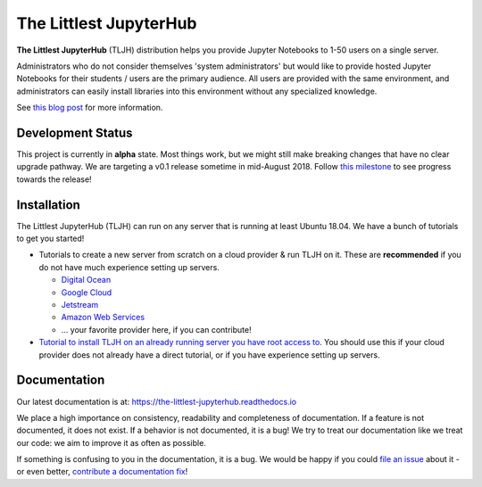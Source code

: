=======================
The Littlest JupyterHub
=======================

.. image:: https://circleci.com/gh/jupyterhub/the-littlest-jupyterhub.svg?style=shield
   :target: https://circleci.com/gh/jupyterhub/the-littlest-jupyterhub
.. image:: https://codecov.io/gh/jupyterhub/the-littlest-jupyterhub/branch/master/graph/badge.svg
  :target: https://codecov.io/gh/jupyterhub/the-littlest-jupyterhub
.. image:: https://readthedocs.org/projects/the-littlest-jupyterhub/badge/?version=latest
   :target: https://the-littlest-jupyterhub.readthedocs.io
.. image:: https://badges.gitter.im/jupyterhub/jupyterhub.svg
   :target: https://gitter.im/jupyterhub/jupyterhub

**The Littlest JupyterHub** (TLJH) distribution helps you provide Jupyter Notebooks
to 1-50 users on a single server.

Administrators who do not consider themselves 'system administrators' but would
like to provide hosted Jupyter Notebooks for their students / users are the
primary audience. All users are provided with the same environment, and administrators
can easily install libraries into this environment without any specialized knowledge.

See `this blog post <http://words.yuvi.in/post/the-littlest-jupyterhub/>`_ for
more information.

Development Status
==================

This project is currently in **alpha** state. Most things work, but we might
still make breaking changes that have no clear upgrade pathway. We are targeting
a v0.1 release sometime in mid-August 2018. Follow `this milestone <https://github.com/jupyterhub/the-littlest-jupyterhub/milestone/1>`_
to see progress towards the release!

Installation
============

The Littlest JupyterHub (TLJH) can run on any server that is running at least
Ubuntu 18.04. We have a bunch of tutorials to get you started!

- Tutorials to create a new server from scratch on a cloud provider & run TLJH
  on it. These are **recommended** if you do not have much experience setting up
  servers.

  - `Digital Ocean <https://the-littlest-jupyterhub.readthedocs.io/en/latest/install/digitalocean.html>`_
  - `Google Cloud <https://the-littlest-jupyterhub.readthedocs.io/en/latest/install/google.html>`_
  - `Jetstream <https://the-littlest-jupyterhub.readthedocs.io/en/latest/install/jetstream.html>`_
  - `Amazon Web Services <https://the-littlest-jupyterhub.readthedocs.io/en/latest/install/amazon.html>`_
  - ... your favorite provider here, if you can contribute!

- `Tutorial to install TLJH on an already running server you have root access to
  <https://the-littlest-jupyterhub.readthedocs.io/en/latest/install/custom-server.html>`_.
  You should use this if your cloud provider does not already have a direct tutorial,
  or if you have experience setting up servers.

Documentation
=============

Our latest documentation is at: https://the-littlest-jupyterhub.readthedocs.io

We place a high importance on consistency, readability and completeness of
documentation. If a feature is not documented, it does not exist. If a behavior
is not documented, it is a bug! We try to treat our documentation like we treat
our code: we aim to improve it as often as possible.

If something is confusing to you in the documentation, it is a bug. We would be
happy if you could `file an issue
<https://github.com/jupyterhub/the-littlest-jupyterhub/issues>`_ about it - or
even better, `contribute a documentation fix
<http://the-littlest-jupyterhub.readthedocs.io/en/latest/contributing/docs.html>`_!
